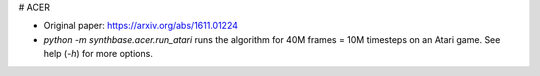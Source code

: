 # ACER

- Original paper: https://arxiv.org/abs/1611.01224
- `python -m synthbase.acer.run_atari` runs the algorithm for 40M frames = 10M timesteps on an Atari game. See help (`-h`) for more options.